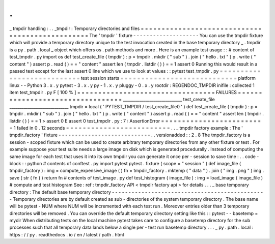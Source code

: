 .
.
_
tmpdir
handling
:
.
.
_tmpdir
:
Temporary
directories
and
files
=
=
=
=
=
=
=
=
=
=
=
=
=
=
=
=
=
=
=
=
=
=
=
=
=
=
=
=
=
=
=
=
=
=
=
=
=
=
=
=
=
=
=
=
=
=
=
=
The
'
tmpdir
'
fixture
-
-
-
-
-
-
-
-
-
-
-
-
-
-
-
-
-
-
-
-
You
can
use
the
tmpdir
fixture
which
will
provide
a
temporary
directory
unique
to
the
test
invocation
created
in
the
base
temporary
directory
_
.
tmpdir
is
a
py
.
path
.
local
_
object
which
offers
os
.
path
methods
and
more
.
Here
is
an
example
test
usage
:
:
#
content
of
test_tmpdir
.
py
import
os
def
test_create_file
(
tmpdir
)
:
p
=
tmpdir
.
mkdir
(
"
sub
"
)
.
join
(
"
hello
.
txt
"
)
p
.
write
(
"
content
"
)
assert
p
.
read
(
)
=
=
"
content
"
assert
len
(
tmpdir
.
listdir
(
)
)
=
=
1
assert
0
Running
this
would
result
in
a
passed
test
except
for
the
last
assert
0
line
which
we
use
to
look
at
values
:
:
pytest
test_tmpdir
.
py
=
=
=
=
=
=
=
=
=
=
=
=
=
=
=
=
=
=
=
=
=
=
=
=
=
=
=
test
session
starts
=
=
=
=
=
=
=
=
=
=
=
=
=
=
=
=
=
=
=
=
=
=
=
=
=
=
=
=
platform
linux
-
-
Python
3
.
x
.
y
pytest
-
3
.
x
.
y
py
-
1
.
x
.
y
pluggy
-
0
.
x
.
y
rootdir
:
REGENDOC_TMPDIR
inifile
:
collected
1
item
test_tmpdir
.
py
F
[
100
%
]
=
=
=
=
=
=
=
=
=
=
=
=
=
=
=
=
=
=
=
=
=
=
=
=
=
=
=
=
=
=
=
=
=
FAILURES
=
=
=
=
=
=
=
=
=
=
=
=
=
=
=
=
=
=
=
=
=
=
=
=
=
=
=
=
=
=
=
=
=
_____________________________
test_create_file
_____________________________
tmpdir
=
local
(
'
PYTEST_TMPDIR
/
test_create_file0
'
)
def
test_create_file
(
tmpdir
)
:
p
=
tmpdir
.
mkdir
(
"
sub
"
)
.
join
(
"
hello
.
txt
"
)
p
.
write
(
"
content
"
)
assert
p
.
read
(
)
=
=
"
content
"
assert
len
(
tmpdir
.
listdir
(
)
)
=
=
1
>
assert
0
E
assert
0
test_tmpdir
.
py
:
7
:
AssertionError
=
=
=
=
=
=
=
=
=
=
=
=
=
=
=
=
=
=
=
=
=
=
=
=
=
1
failed
in
0
.
12
seconds
=
=
=
=
=
=
=
=
=
=
=
=
=
=
=
=
=
=
=
=
=
=
=
=
=
.
.
_
tmpdir
factory
example
:
The
'
tmpdir_factory
'
fixture
-
-
-
-
-
-
-
-
-
-
-
-
-
-
-
-
-
-
-
-
-
-
-
-
-
-
-
-
.
.
versionadded
:
:
2
.
8
The
tmpdir_factory
is
a
session
-
scoped
fixture
which
can
be
used
to
create
arbitrary
temporary
directories
from
any
other
fixture
or
test
.
For
example
suppose
your
test
suite
needs
a
large
image
on
disk
which
is
generated
procedurally
.
Instead
of
computing
the
same
image
for
each
test
that
uses
it
into
its
own
tmpdir
you
can
generate
it
once
per
-
session
to
save
time
:
.
.
code
-
block
:
:
python
#
contents
of
conftest
.
py
import
pytest
pytest
.
fixture
(
scope
=
"
session
"
)
def
image_file
(
tmpdir_factory
)
:
img
=
compute_expensive_image
(
)
fn
=
tmpdir_factory
.
mktemp
(
"
data
"
)
.
join
(
"
img
.
png
"
)
img
.
save
(
str
(
fn
)
)
return
fn
#
contents
of
test_image
.
py
def
test_histogram
(
image_file
)
:
img
=
load_image
(
image_file
)
#
compute
and
test
histogram
See
:
ref
:
tmpdir_factory
API
<
tmpdir
factory
api
>
for
details
.
.
.
_
base
temporary
directory
:
The
default
base
temporary
directory
-
-
-
-
-
-
-
-
-
-
-
-
-
-
-
-
-
-
-
-
-
-
-
-
-
-
-
-
-
-
-
-
-
-
-
-
-
-
-
-
-
-
-
-
-
-
-
Temporary
directories
are
by
default
created
as
sub
-
directories
of
the
system
temporary
directory
.
The
base
name
will
be
pytest
-
NUM
where
NUM
will
be
incremented
with
each
test
run
.
Moreover
entries
older
than
3
temporary
directories
will
be
removed
.
You
can
override
the
default
temporary
directory
setting
like
this
:
:
pytest
-
-
basetemp
=
mydir
When
distributing
tests
on
the
local
machine
pytest
takes
care
to
configure
a
basetemp
directory
for
the
sub
processes
such
that
all
temporary
data
lands
below
a
single
per
-
test
run
basetemp
directory
.
.
.
_
py
.
path
.
local
:
https
:
/
/
py
.
readthedocs
.
io
/
en
/
latest
/
path
.
html
